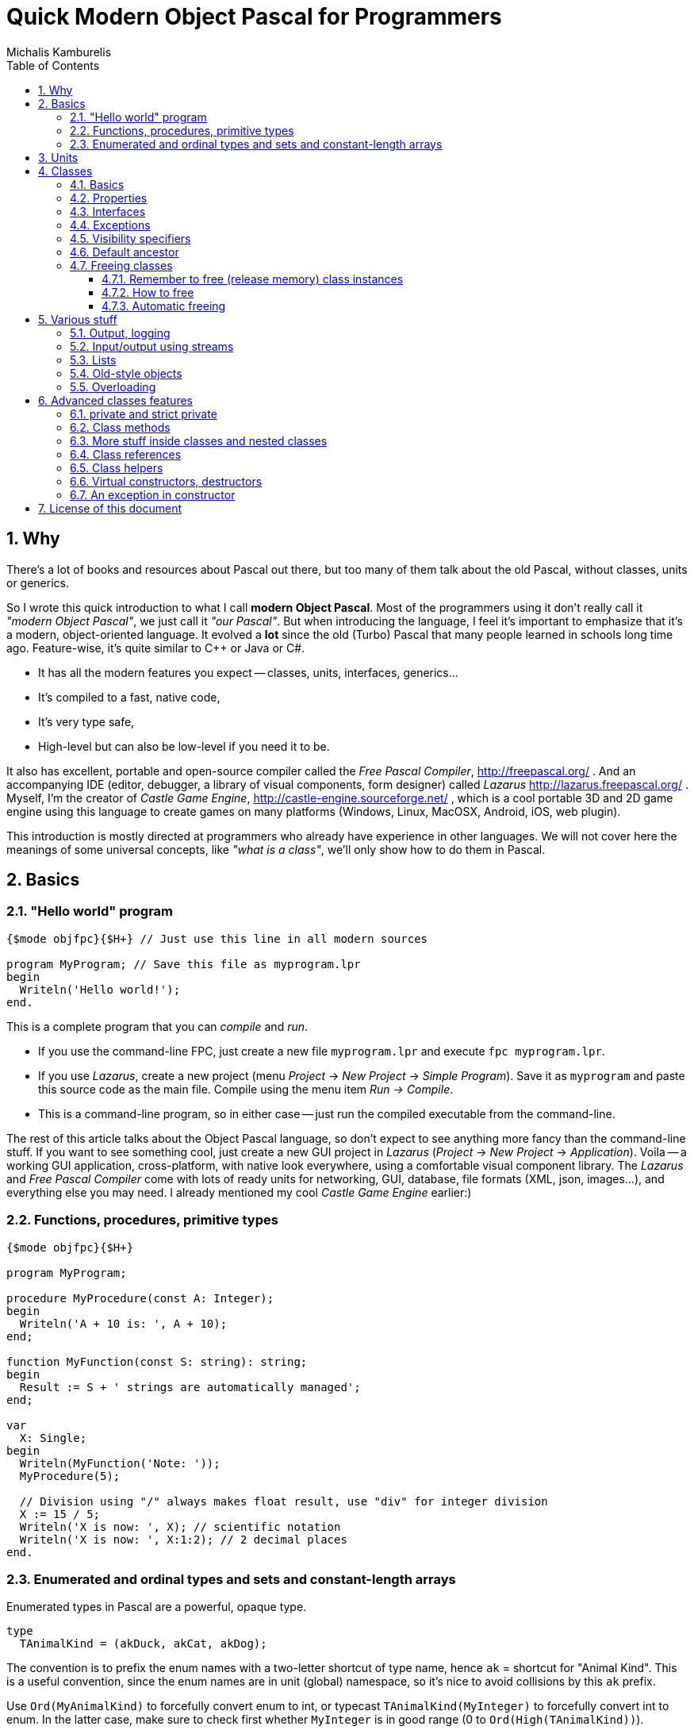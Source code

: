 # Quick Modern Object Pascal for Programmers
Michalis Kamburelis
:toc:
:toclevels: 4
:sectnums:
:source-highlighter: coderay

## Why

There's a lot of books and resources about Pascal out there, but too many of them talk about the old Pascal, without classes, units or generics.
// Some of them talk about Pascal before it even had classes. Some of them show classes, as done in Delphi, but fail to mention more modern features, like generics.

So I wrote this quick introduction to what I call *modern Object Pascal*. Most of the programmers using it don't really call it _"modern Object Pascal"_, we just call it  _"our Pascal"_. But when introducing the language, I feel it's important to emphasize that it's a modern, object-oriented language. It evolved a *lot* since the old (Turbo) Pascal that many people learned in schools long time ago. Feature-wise, it's quite similar to C++ or Java or C#.

* It has all the modern features you expect -- classes, units, interfaces, generics...
* It's compiled to a fast, native code,
* It's very type safe,
* High-level but can also be low-level if you need it to be.

It also has excellent, portable and open-source compiler called the _Free Pascal Compiler_, http://freepascal.org/ . And an accompanying IDE (editor, debugger, a library of visual components, form designer) called _Lazarus_ http://lazarus.freepascal.org/ . Myself, I'm the creator of _Castle Game Engine_, http://castle-engine.sourceforge.net/ , which is a cool portable 3D and 2D game engine using this language to create games on many platforms (Windows, Linux, MacOSX, Android, iOS, web plugin).

This introduction is mostly directed at programmers who already have experience in other languages. We will not cover here the meanings of some universal concepts, like _"what is a class"_, we'll only show how to do them in Pascal.

## Basics

### "Hello world" program

[source,pascal]
----
{$mode objfpc}{$H+} // Just use this line in all modern sources

program MyProgram; // Save this file as myprogram.lpr
begin
  Writeln('Hello world!');
end.
----

This is a complete program that you can _compile_ and _run_.

* If you use the command-line FPC, just create a new file `myprogram.lpr` and execute `fpc myprogram.lpr`.
* If you use _Lazarus_, create a new project (menu _Project_ -> _New Project_ -> _Simple Program_). Save it as `myprogram` and paste this source code as the main file. Compile using the menu item _Run -> Compile_.
* This is a command-line program, so in either case -- just run the compiled executable from the command-line.

The rest of this article talks about the Object Pascal language, so don't expect to see anything more fancy than the command-line stuff. If you want to see something cool, just create a new GUI project in _Lazarus_ (_Project_ -> _New Project_ -> _Application_).
//Play around, drop some buttons on the form, handle their events (like `OnClick`).
Voila -- a working GUI application, cross-platform, with native look everywhere, using a comfortable visual component library. The _Lazarus_ and _Free Pascal Compiler_ come with lots of ready units for networking, GUI, database, file formats (XML, json, images...), and everything else you may need. I already mentioned my cool _Castle Game Engine_ earlier:)
// The libraries created in other languages (dll, so, dylib) can be easily used from FPC too (and for most of them, you'll find ready "header" units, and even units that wrap them in more modern object-oriented API).

### Functions, procedures, primitive types

[source,pascal]
----
{$mode objfpc}{$H+}

program MyProgram;

procedure MyProcedure(const A: Integer);
begin
  Writeln('A + 10 is: ', A + 10);
end;

function MyFunction(const S: string): string;
begin
  Result := S + ' strings are automatically managed';
end;

var
  X: Single;
begin
  Writeln(MyFunction('Note: '));
  MyProcedure(5);

  // Division using "/" always makes float result, use "div" for integer division
  X := 15 / 5;
  Writeln('X is now: ', X); // scientific notation
  Writeln('X is now: ', X:1:2); // 2 decimal places
end.
----

### Enumerated and ordinal types and sets and constant-length arrays

Enumerated types in Pascal are a powerful, opaque type.

[source,pascal]
----
type
  TAnimalKind = (akDuck, akCat, akDog);
----

The convention is to prefix the enum names with a two-letter shortcut of type name, hence `ak` = shortcut for "Animal Kind". This is a useful convention, since the enum names are in unit (global) namespace, so it's nice to avoid collisions by this `ak` prefix.

Use `Ord(MyAnimalKind)` to forcefully convert enum to int, or typecast `TAnimalKind(MyInteger)` to forcefully convert int to enum. In the latter case, make sure to check first whether `MyInteger` is in good range (0 to `Ord(High(TAnimalKind))`).

Enumerated and ordinal types can be used as array indexes:

[source,pascal]
----
type
  TArrayOfTenStrings = array [0..9] of string;
  TArrayOfTenStrings1Based = array [1..10] of string;

  TMyNumber = 0..9;
  TAlsoArrayOfTenStrings = array [TMyNumber] of string;

  TAnimalKind = (akDuck, akCat, akDog);
  TAnimalNames = array [TAnimalKind] of string;
----

They can also be used to create sets (a bit-fields internally):

[source,pascal]
----
type
  TAnimalKind = (akDuck, akCat, akDog);
  TAnimals = set of TAnimalKind;

var
  A: TAnimals;
begin
  A := [];
  A := [akDuck, akCat];
  A := A + [akDog];
  A := A * [akCat, akDog];
  Include(A, akDuck);
  Exclude(A, akDuck);
end;
----

## Units

Normal programs are saved as `myprogram.lpr` files (`lpr` = Lazarus program file; in Delphi you would use `.dpr`).

Units allow you to group common stuff (anything that can be declared), for usage by other units and programs. They have an interface section, where you declare what is available for other units and programs, and then the implementation. Save units as `myunit.pas`.

[source,pascal]
----
{$mode objfpc}{$H+}
unit MyUnit;
interface

procedure MyProcedure(const A: Integer);
function MyFunction(const S: string): string;

implementation

procedure MyProcedure(const A: Integer);
begin
  Writeln('A + 10 is: ', A + 10);
end;

function MyFunction(const S: string): string;
begin
  Result := S + ' strings are automatically managed';
end;

end.
----

Use a unit by a `uses` keyword:

[source,pascal]
----
{$mode objfpc}{$H+}

program MyProgram;

uses MyUnit;

var
  X: Single;
begin
  Writeln(MyFunction('Note: '));
  MyProcedure(5);
end.
----

## Classes

### Basics

We have classes. At the basic level, a class is just a container for

* _fields_ (which is fancy name for _"a variable inside a class"_),
* _methods_ (which is fancy name for _"a procedure or function inside a class"_),
* and _properties_ (which is a fancy syntax for something that looks like a field, but is in fact a pair of methods to _get_ and _set_ something).
* Actually, you can put <<More stuff inside classes and nested classes>>, more about this in later section.

[source,pascal]
----
type
  TMyClass = class
    MyInt: Integer;
    procedure MyMethod;
  end;

procedure TMyClass.MyMethod;
begin
  Writeln(MyInt + 10);
end;
----

We have inheritance and virtual methods.

[source,pascal]
----
{$mode objfpc}{$H+}

program MyProgram;

uses SysUtils;

type
  TMyClass = class
    MyInt: Integer;
    procedure MyVirtualMethod; virtual;
  end;

  TMyClassDescendant = class(TMyClass)
    procedure MyVirtualMethod; override;
  end;

procedure TMyClass.MyVirtualMethod;
begin
  Writeln('TMyClass shows MyInt + 10: ', MyInt + 10);
end;

procedure TMyClassDescendant.MyVirtualMethod;
begin
  Writeln('TMyClassDescendant shows MyInt + 20: ', MyInt + 20);
end;

var
  C: TMyClass;
begin
  C := TMyClass.Create;
  C.MyVirtualMethod;
  FreeAndNil(C);

  C := TMyClassDescendant.Create;
  C.MyVirtualMethod;
  FreeAndNil(C);
end.
----

By default methods are not virtual, declare them with `virtual` to make them. Overrides must be marked with `override`, otherwise you will get a warning. To hide a method without overriding (usually you don't want to do this, unless you now what you're doing) use `reintroduce`.

### Properties

Properies are a very nice _"syntax sugar"_ to

1. Make something that looks like a field (can be read and set) but underneath is realized by calling a _getter_ and a _setter_ function. A most typical usage is to perform some side-effect each time some value changes.
2. Make somethig that looks like a field, but is read-only. In effect, it's like a constant or a parameter-less function.

[source,pascal]
----
type
  TWebPage = class
  private
    FURL: string;
    FColor: TColor;
    function SetColor(const Value: TColor);
  public
    { No way to set it directly.
      Call the Load method, like Load('http://www.freepascal.org/'),
      to load a page and set this property. }
    property URL: string read FURL;
    property Color: TColor read FColor write SetColor;
    procedure Load(const AnURL: string);
  end;

procedure TWebPage.Load(const AnURL: string);
begin
  FURL := AnURL;
  NetworkingComponent.LoadWebPage(AnURL);
end;

function TWebPage.SetColor(const Value: TColor);
begin
  if FColor <> Value then
  begin
    FColor := Value;
    // for example, cause some update each time value changes
    Repaint;
    // as another example, make sure that some underlying instance,
    // like a "RenderingComponent" (whatever that is),
    // has a synchronized value of Color.
    RenderingComponent.Color := Value;
  end;
end;
----

// { compare with the old value, to shield from making
//   useless assignments to RenderingComponent.Color.
//   This is a common approach to guarantee that setting WebPage.Color
//   many times to the same value will be fast,
//   even if setting RenderingComponent.Color many times to the same value
//   would be slow. }

When declaring a property you specify:

. Whether it can be read, and how: by directly reading a field, or by using a method.
. And, in a similar manner,  whether it can be set, and how: by directly writing to a designated field, or by calling a method.

The compiler checks that the types and parameters of indicated fields / methods match with the property type. For example, to read an `Integer` property you have to either provide an `Integer` field, or a parameter-less method that returns an `Integer`.

There are some good conventions when creating properties. They should be somewhat predictable, like fields:

* The _getter_ function should have no visible side-effects, and be deterministic (no randomization, not even pseudo- :). Reading a property many times should be valid, and return the same value. Note that it's OK for _getter_ to have some _invisible_ side-effect, for example to cache a value of some calculation (known to produce the same results for given instance), to return it faster next time.

* The _setter_ function should always set the requested value. So after `MyClass.MyProperty := 123;` you can expect that always `MyClass.MyProperty = 123`.

These are only conventions, the compiler doesn't prevent you from making something weird using properties. More notes:

* The read-only properties are often used to make some field read-only from the outside. Again, the good convention is to make it behave like a constant, at least constant for this object instance, at least constant for this object instance with this state. The value of the property should not change unexpectedly. Make it a function, not a property, if reading it has a side effect or returns something random!

* The "backing" field of a property is almost always private, since the idea of a property is to encapsulate all outside access to it.

* It's technically possible to make set-only properties, but I have not yet seen a good example of such thing:)

### Interfaces

We have interfaces, much like in Java. They declare the API, without declaring the implementation. A class can implement many interfaces, but it can only have 1 ancestor class.
//This is much like Java, where interfaces are used whenever you think of multiple inheritance.

// TODO example.

### Exceptions

We have exceptions. They can be caught with `try ... except ... end` clauses, and we have finally sections like `try ... finally ... end`.

[source,pascal]
----
{$mode objfpc}{$H+}

program MyProgram;

uses SysUtils;

type
  TMyClass = class
    procedure MyMethod;
  end;

procedure TMyClass.MyMethod;
begin
  if Random > 0.5 then
    raise Exception.Create('Raising an exception!');
end;

var
  C: TMyClass;
begin
  C := TMyClass.Create;
  try
    C.MyMethod;
  finally FreeAndNil(C) end;
end.
----

Note that the `finally` clause is executed even if you exit the block using the `Exit` (from function / procedure / method) or `Break` or `Continue` (from loop body).

### Visibility specifiers

As in all object-oriented languages, we have visibility specifiers to hide fields / methods / properties. By default it's `public`, which means everyone can access it.

The exception is for classes compiled with `{$M+}`, or descendants of classes compiled with `{$M+}`, which includes all descendants of `TPersistent`, which also includes all descendants of `TComponent` (since `TComponent` descends from `TPersistent`). For them, the default visibility specifier is `published`, which is like `public`, but in addition the streaming system knows to handle this.

Not every field and property type is allowed in the `published` section (not every type can be streamed). Just use `public` if you don't care about streaming but want something available to all users.

### Default ancestor

If you don't declare the ancestor type, the `class` inherits from `TObject`.

### Freeing classes

#### Remember to free (release memory) class instances

The classes (instances of the `class` type) have to be manually freed, otherwise you get memory leaks. I advice using FPC `-gl -gh` options to detect memory leaks (see http://castle-engine.sourceforge.net/tutorial_optimization.php#section_memory ).

Note that this doesn't concern raised exceptions. Although you do create a class when raising an exception (and it's a perfectly normal class, and you can create your own classes for this purpose too). But this class instance is freed automatically.

#### How to free

To free the class instance, it's best to call `FreeAndNil(A)` on your class instance. It checks whether `A` is `nil`, if not -- calls it's destructor, and sets `A` to `nil`. So calling it many times in a row is not an error.

It is more-or-less a shortcut for

[source,pascal]
----
if A <> nil then
begin
  A.Destroy;
  A := nil'
end;
----

Actually, that's an oversimplification, as `FreeAndNil` does a useful trick and sets the variable `A` to `nil` *before* calling the destructor on a suitable reference.

Often in other code you will also find people using the `A.Free` method, which is like doing

[source,pascal]
----
if A <> nil then
  A.Destroy;
----

Note that in normal circumstances, you should never call a method on an instance which may be `nil`. The `Free` method is an exception here (it does something dirty in the implementation -- namely, checks whether `Self <> nil`).

I advice using `FreeAndNil(A)` always, without exceptions, and never to call directly the `Free` method or `Destroy` destructor. _Castle Game Engine_ does it like that. It provides a nice assertion that _all references are either nil, or point to valid instances_.

#### Automatic freeing

In many situations, the need to free the instance is not much problem. You just write a destructor, that matches a constructor, and deallocates everything that was allocated in constructor (or, more completely, in the whole lifetime of the class). Be careful to only free each thing *once*. Usually it's a good idea to set the freed reference to `nil`, usually it's most comfortable to do it by calling the `FreeAndNil(A)`.

So, like this:

[source,pascal]
----
uses SysUtils;

type
  TGun = class
  end;

  TPlayer = class
    Gun1, Gun2: TGun;
    constructor Create;
    destructor Destroy; override;
  end;

constructor TPlayer.Create;
begin
  inherited;
  Gun1 := TGun.Create;
  Gun2 := TGun.Create;
end;

destructor TPlayer.Destroy;
begin
  FreeAndNil(Gun1);
  FreeAndNil(Gun2);
  inherited;
end;
----

To avoid the need to explicitly free the instance, one can also use the `TComponent` feature of _"ownership"_. An object that is owned will be automatically freed by the owner. It's automatically taken care of to not free an already freed instance this way (so things will also work correct if you manually free the owned object earlier). Be can rewrite previous example like this:

[source,pascal]
----
uses SysUtils, Classes;

type
  TGun = class(TComponent)
  end;

  TPlayer = class(TComponent)
    Gun1, Gun2: TGun;
    constructor Create(AOwner: TComponent); override;
  end;

constructor TPlayer.Create(AOwner: TComponent);
begin
  inherited;
  Gun1 := TGun.Create(Self);
  Gun2 := TGun.Create(Self);
end;
----

Note that we need to override a virtual `TComponent` constructor here. So we cannot change the constructor parameters. (Actually, you can -- declare a new constructor with `reintroduce`. But be careful, as some functionality, e.g. streaming, will still use the virtual constructor, so make sure it works right in either case.)

Another approach to automatic freeing is use the `OwnsObjects` functionality (by default already `true`!) of list-classes like `TFPGObjectList` or `TObjectList`. So we could also write:

[source,pascal]
----
uses SysUtils, Classes, FGL;

type
  TGun = class
  end;

  TGunList = specialize TFPGObjectList<TGun>;

  TPlayer = class
    Guns: TGunList;
    Gun1, Gun2: TGun;
    constructor Create;
    destructor Destroy; override;
  end;

constructor TPlayer.Create;
begin
  inherited;
  // Actually, the parameter true (OwnsObjects) is already the default
  Guns := TGunList.Create(true);
  Gun1 := TGun.Create(Self);
  Guns.Add(Gun1);
  Gun2 := TGun.Create(Self);
  Guns.Add(Gun2);
end;

destructor TPlayer.Destroy;
begin
  { We have to take care to free the list.
    It will automatically free it's contents. }
  FreeAndNil(Guns);

  { No need to free the Gun1, Gun2 anymore. It's a nice habit to set to "nil"
    their references now, as we know they are freed. In this simple class,
    with so simple destructor, it's obvious that they cannot be accessed
    anymore -- but doing this pays off in case of larger and more complicated
    destructors.

    Alternatively, we could avoid declaring Gun1 and Gun2,
    and instead use Guns[0] and Guns[1] in own code.
    Or create a function like Gun1 that returns Guns[0]. }
  Gun1 := nil;
  Gun2 := nil;
  inherited;
end;
----

Beware that the list classes "ownership" mechanism is simple, and you will get an error if you free the instance using some other means. Use `Extract` method to remove something from a list without freeing it, thus taking the responsibility to free it yourself.

*In Castle Game Engine*: The descendants of `TX3DNode` have automatic memory management when inserted as children of another `TX3DNode`. The root X3D node, `TX3DRootNode`, is in turn usually owned by `TCastleSceneCore`. Some other things also have a simple ownership mechanism -- look for parameters and properties called `OwnsXxx`.

## Various stuff

### Output, logging

To simply output strings in Pascal, use the `Write` or `Writeln` routine. The latter automatically adds a newline at the end.

This is "magic" routine in Pascal, it takes a variable number of arguments and they can have any type. They are all converted to strings when displaying, with some special syntax for specifying padding and number precision.

[source,pascal]
----
Writeln('Hello world!');
Writeln('You can output an integer: ', 3 * 4);
Writeln('You can pad an integer: ', 666:10);
Writeln('You can output a float: ', Pi:1:4);
----

To explicitly use newline in string, use the `LineEnding` constant (FPC RTL) (_Castle Game Engine_ has also a shorter `NL` constant). Pascal strings to not interpret any special backslash sequences, so writing

[source,pascal]
----
Writeln('One line.\nSecond line.'); // INCORRECT example
----

doesn't work like some of you would think. This will work:

[source,pascal]
----
Writeln('One line.' + LineEnding + 'Second line.');
----

or just this:

[source,pascal]
----
Writeln('One line.');
Writeln('Second line.');
----

Note that this will only work in _console_ applications. Make sure you have `{$apptype CONSOLE}` (and *not* `{$apptype GUI}`) defined in your main program file. On some operating systems it actually doesn't matter and will work always (Unix), but on some operating systems trying to write something from a GUI application is an error (Windows).

*In Castle Game Engine:* use `WritelnLog`, never `Writeln`. This will be always directed to some useful output. On Unix, standard output. On Windows GUI application, log file. On Android, the _Android logging facility_ (visible when you use `adb logcat`).

### Input/output using streams

Modern programs should use `TStream` class and it's many descendants to do input / output.

[source,pascal]
----
var
  S: TStream;
  A: Integer;
begin
  S := TFileStream.Create('my_binary_file.data');
  try
    S.ReadBuffer(A, SizeOf(A));
    Writeln('Got integer ', A);
  finally FreeAndNil(S) end;
end;
----

It has many useful descendants, like `TFileStream`, `TMemoryStream`, `TStringStream`.

For Castle Game Engine: You should use the `Download` method to create a stream that operates of resources (which includes files, data downloaded from URLs and Android assets). Moreover, to open the resource inside your game data (typically in `data` subdirectory) use the `ApplicationData` function.

[source,pascal]
----
EnableNetwork := true;
S := Download('http://castle-engine.sourceforge.net');
----

[source,pascal]
----
S := Download('file:///home/michalis/my_binary_file.data');
----

[source,pascal]
----

S := Download(ApplicationData('gui/my_image.png'));
----

To read text files, I advice using `TTextReader` class from `CastleClassUtils`. It provides a line-oriented API, and wraps a `TStream` inside. The `TTextReader` constructor can take a ready URL, or you can pass there your custom `TStream` source.

[source,pascal]
----
Text := TTextReader.Create(ApplicationData('my_data.txt'));
while not Text.Eof do
  WritelnLog('NextLine', Text.ReadLine);
----

### Lists

For dynamic-length lists of stuff, we advice using generic classes from the `FGL` or `CastleGenericLists` units. Use `TFPGList` for lists of primitives, `TFPGObjectList` for a list of class instances. Use `CastleGenericLists` and `TGenericStructList` for a list of records or _old-style objects_.

Using these lists is a good idea, as you get type-safety, and their API is rich (there are methods to find, sort, iterate and so on). We discourage using _dynamic arrays_ (`array of X`, `SetLength(X, ...)`) as their API is poor (you can only use `SetLength` and your own type helpers). We discourage using `TList` or `TObjectList` as it will require casting your references from `TObject` to your type.

### Old-style objects

In the old days, Turbo Pascal introduced another syntax for class-like functionality, using the `object` keyword. It's discouraged to use it anymore, except when you want to get the _record with methods_ feature. Then the old-style objects are useful.

Both `record` and `object` do not have to be allocated / freed. A simple `record` or `object` is not a reference (pointer) to something, it's simply the data. This makes them comfortable for small data, where calling allocation / free would be bothersome. It also makes them fast -- a list of such structures is nicely linear in memory, iterating over it doesn't involve jumping over pointers. Also, their memory layout is defined in _some_ situations (packed records, or records with C layout), which makes them suitable to pass to external APIs, like OpenGL.

### Overloading

Methods (and global functions and procedures) with the same name are allowed, as long as they have different parameters. At compile time, the compiler detects which one you want to use, knowing the parameters you pass.

By default, the overloading uses the FPC approach, which means that all the methods in given namespace (a class or a unit) are equal, and hide the other methods in namespaces with less priority. For example, if you define a class with methods `Foo(Integer)` and `Foo(string)`, and it descends from a class with method `Foo(Float)`, then the users of your new class will not be able to access the method `Foo(Float)` easily (they still can --- if they typecast the class to it's ancestor type). To overcome this, use the `overload` keyword.

## Advanced classes features

### private and strict private

The `private` visibility specifier means that the field (or method) in not accessible outside of this class. But it allows an exception: all the code defined _in the same unit_ can break this, and access private fields and methods. A C++ programmer would say that in Pascal _all classes within a single unit are friends_. This is often useful, and doesn't break your encapsulation, since it's limited to a unit.

However, if you create larger units, with many classes (that are not tightly integrated with each other), it's safer to use `strict private`. As you can guess, it means that the field (or method) in not accessible outside of this class -- period. No exceptions.

In a similar manner, there's `protected` visibility (visible to descendants, or friends in the same unit) and `strict protected` (visible to descendants, period).

### Class methods

These are methods you can call having a class reference (`TMyClass`), not necessarily a class instance.

[source,pascal]
----
type
  TEnemy = class
    procedure Kill;
    class procedure KillAll;
  end;

var
  E: TEnemy;
begin
  E := TEnemy.Create;
  try
    E.Kill;
  finally FreeAndNil(E) end;
  TEnemy.KillAll;
end;
----

Note that they can be virtual -- it makes sense, and is sometimes very useful, when combined with <<Class references>>.

Note that a constructor always acts like a class method when called in a normal fashion (`MyInstance := TMyClass.Create(...);`). Although it's possible to also call a constructor from within the class itself, like a normal method, and then it acts like a normal method. This is a useful feature to "chain" constructors, when one constructor (e.g. overloaded to take an integer parameter) does some job, and then calls another constructor (e.g. parameterless).

### More stuff inside classes and nested classes

You can open a section of constants (`const`) or types (`type`) within a class. This way, you can even define a class within a class. The visibility specifiers work as always, so you can the nested class can even be private (not visible to the outside world).

[source,pascal]
----
type
  TMyClass = class
  private
    type
      TInternalClass = class
        Velocity: Single;
        procedure DoSomething;
      end;
    var
    FInternalClass: TInternalClass;
  public
    const
      DefaultVelocity = 100.0;
    constructor Create;
    destructor Destroy; override;
  end;

constructor TMyClass.Create;
begin
  inherited;
  FInternalClass := TInternalClass.Create;
  FInternalClass.Velocity := DefaultVelocity;
  FInternalClass.DoSomething;
end;

destructor TMyClass.Destroy;
begin
  FreeAndNil(FInternalClass);
  inherited;
end;

{ note that method definition is prefixed with
  "TMyClass.TInternalClass" below. }
procedure TMyClass.TInternalClass.DoSomething;
begin
end;
----

### Class references

Class reference allows you to change the class type at runtime, for example to call a class method or constructor without knowing the exact class at compile-time.

[source,pascal]
----
type
  TMyClass = class(TComponent)
  end;

  TMyClass1 = class(TMyClass)
  end;

  TMyClass2 = class(TMyClass)
  end;

  TMyClassRef = class of TMyClass;

var
  C: TMyClass;
  ClassRef: TMyClassRef;
begin
  // Obviously you can do this:

  C := TMyClass.Create(nil); FreeAndNil(C);
  C := TMyClass1.Create(nil); FreeAndNil(C);
  C := TMyClass2.Create(nil); FreeAndNil(C);

  // In addition, using class references, you can also do this:

  ClassRef := TMyClass;
  C := ClassRef.Create(nil); FreeAndNil(C);

  ClassRef := TMyClass1;
  C := ClassRef.Create(nil); FreeAndNil(C);

  ClassRef := TMyClass2;
  C := ClassRef.Create(nil); FreeAndNil(C);
end;
----

Class references can be combined with virtual class methods. This gives a similar effect as using classes with virtual methods -- the actual method to be executed is determined at runtime.

[source,pascal]
----
type
  TMyClass = class(TComponent)
    class procedure DoSomething; virtual; abstract;
  end;

  TMyClass1 = class(TMyClass)
    class procedure DoSomething; override;
  end;

  TMyClass2 = class(TMyClass)
    class procedure DoSomething; override;
  end;

  TMyClassRef = class of TMyClass;

var
  C: TMyClass;
  ClassRef: TMyClassRef;
begin
  ClassRef := TMyClass1;
  ClassRef.DoSomething;

  ClassRef := TMyClass2;
  ClassRef.DoSomething;

  { And this will cause an exception at runtime,
    since DoSomething is abstract in TMyClass. }
  ClassRef := TMyClass;
  ClassRef.DoSomething;
end;
----

// This is an example why compiler cannot detect *all* uses of an abstract
// methods at compile time, in this case --- the error can only resurface
// at runtime.
//
// Poor example actually, since compiler could prevent "ClassRef := TMyClass"
// in this case?

### Class helpers

TODO

### Virtual constructors, destructors

Destructor name is always `Destroy`, it is virtual (since you can call it without knowing the exact class at compile-time) and parameterless.

Constructor name is by convention `Create`.

You can change this name, although be careful with this -- if you define `CreateMy`, always redefine also the name `Create`, otherwise the user can still access the constructor `Create` of the ancestor, bypassing your `CreateMy` constructor.

In the base `TObject` it is not virtual, and when creating descendants you're free to change the parameters. The new constructor will hide the constructor in ancestor (note: don't put here `overload`, unless you want to break it).

In the `TComponent` descendants, you should override it's `constructor Create(AOwner: TComponent);`. For streaming functionality, to create a class without knowing it's type at compile time, having virtual constructors is very useful (see "class references" below).

### An exception in constructor

What happens if an exception happens during a constructor? The line

[source,pascal]
----
X := TMyClass.Create;
----

does not execute to the end in this case, `X` cannot be assigned, so who will cleanup after a partially-constructed class?

The solution of Object Pascal is that, in case an exception occurs within a constructor, then the destructor is called. This is a reason why _your destructor must be robust_, which means it should work in any circumstances, even on half-created class instance. Usually this is easy if you release everything safely, like by `FreeAndNil`.

We also have to depend in such cases that _the memory of the class is guaranteed to be zeroed right before the constructor code is executed_. So we know that at the beginning, all class references are `nil`, all integers are `0` and so on.

So below works without any memory leaks:

[source,pascal]
----
type
  TPlayer = class
    Gun1, Gun2: TGun;
    constructor Create;
    destructor Destroy; override;
  end;

constructor TPlayer.Create;
begin
  inherited;
  Gun1 := TGun.Create;
  raise Exception('Raising an exception from constructor!');
  Gun2 := TGun.Create;
end;

destructor TPlayer.Destroy;
begin
  { in case since the constructor crashed, we can
    have Gun1 <> nil and Gun2 = nil now. Deal with it.
    ...Actually, in this case, FreeAndNil deals with it without
    any additional effort on our side, because FreeAndNil checks
    whether the instance is nil before calling it's destructor. }
  FreeAndNil(Gun1);
  FreeAndNil(Gun2);
  inherited;
end;
----

## License of this document

Copyright Michalis Kamburelis.

Permission to redistribute and modify this document freely, under the _Creative Commons Attribution-ShareAlike 3.0 Unported License (CC BY-SA)_ or the _GNU Free Documentation License (GFDL) (unversioned, with no invariant sections, front-cover texts, or back-cover texts)_, just like Wikipedia https://en.wikipedia.org/wiki/Wikipedia:Copyrights .

The source code is in AsciiDoc on https://github.com/michaliskambi/modern-pascal-introduction .
